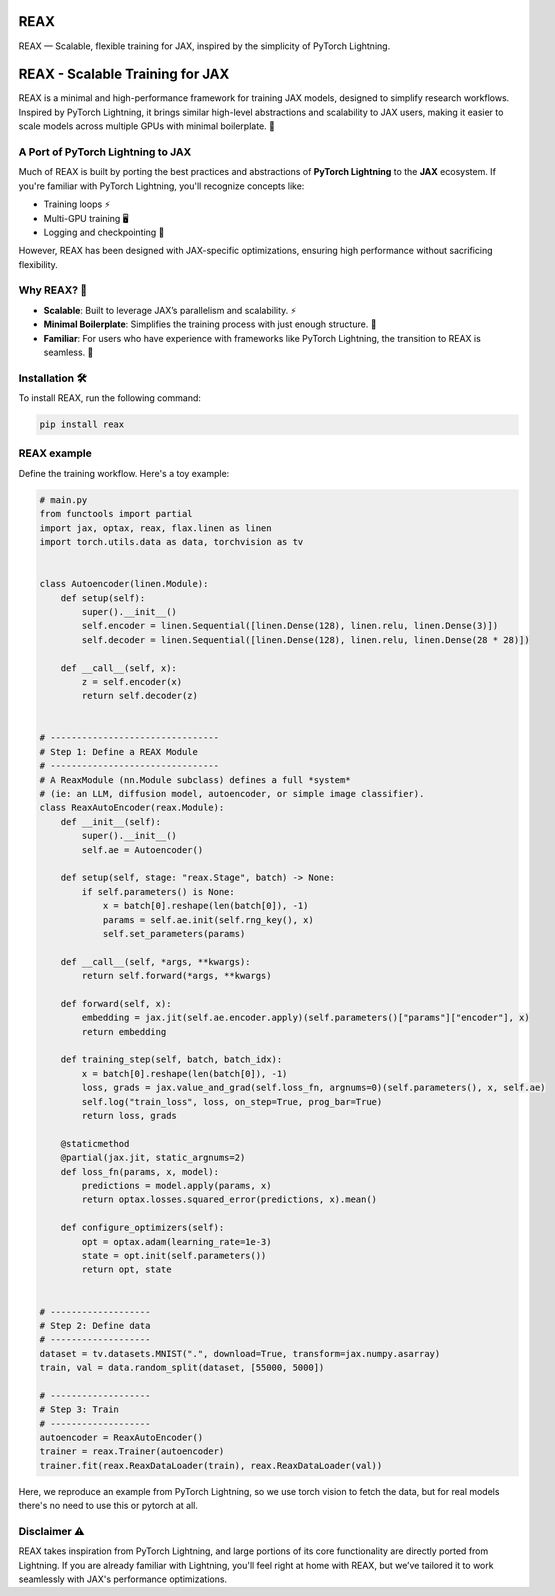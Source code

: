 REAX
====

.. image:: https://codecov.io/gh/muhrin/reax/branch/develop/graph/badge.svg
    :target: https://codecov.io/gh/muhrin/reax
    :alt: Coverage

.. image:: https://github.com/camml-lab/reax/actions/workflows/ci.yml/badge.svg
    :target: https://github.com/camml-lab/reax/actions/workflows/ci.yml
    :alt: Tests

.. image:: https://img.shields.io/pypi/v/reax.svg
    :target: https://pypi.python.org/pypi/reax/
    :alt: Latest Version

.. image:: https://img.shields.io/pypi/wheel/reax.svg
    :target: https://pypi.python.org/pypi/reax/

.. image:: https://img.shields.io/pypi/pyversions/reax.svg
    :target: https://pypi.python.org/pypi/reax/

.. image:: https://img.shields.io/pypi/l/reax.svg
    :target: https://pypi.python.org/pypi/reax/


REAX — Scalable, flexible training for JAX, inspired by the simplicity of PyTorch Lightning.

REAX - Scalable Training for JAX
================================

REAX is a minimal and high-performance framework for training JAX models, designed to simplify
research workflows. Inspired by PyTorch Lightning, it brings similar high-level abstractions and
scalability to JAX users, making it easier to scale models across multiple GPUs with minimal
boilerplate. 🚀

A Port of PyTorch Lightning to JAX
----------------------------------

Much of REAX is built by porting the best practices and abstractions of **PyTorch Lightning** to
the **JAX** ecosystem. If you're familiar with PyTorch Lightning, you'll recognize concepts like:

- Training loops ⚡
- Multi-GPU training 🖥️
- Logging and checkpointing 💾

However, REAX has been designed with JAX-specific optimizations, ensuring high performance without
sacrificing flexibility.

Why REAX? 🌟
------------

- **Scalable**: Built to leverage JAX’s parallelism and scalability. ⚡
- **Minimal Boilerplate**: Simplifies the training process with just enough structure. 🧩
- **Familiar**: For users who have experience with frameworks like PyTorch Lightning, the
  transition to REAX is seamless. 🔄

Installation 🛠️
---------------

To install REAX, run the following command:

.. code-block:: shell

    pip install reax


REAX example
------------

Define the training workflow. Here's a toy example:

.. code-block:: python

    # main.py
    from functools import partial
    import jax, optax, reax, flax.linen as linen
    import torch.utils.data as data, torchvision as tv


    class Autoencoder(linen.Module):
        def setup(self):
            super().__init__()
            self.encoder = linen.Sequential([linen.Dense(128), linen.relu, linen.Dense(3)])
            self.decoder = linen.Sequential([linen.Dense(128), linen.relu, linen.Dense(28 * 28)])

        def __call__(self, x):
            z = self.encoder(x)
            return self.decoder(z)


    # --------------------------------
    # Step 1: Define a REAX Module
    # --------------------------------
    # A ReaxModule (nn.Module subclass) defines a full *system*
    # (ie: an LLM, diffusion model, autoencoder, or simple image classifier).
    class ReaxAutoEncoder(reax.Module):
        def __init__(self):
            super().__init__()
            self.ae = Autoencoder()

        def setup(self, stage: "reax.Stage", batch) -> None:
            if self.parameters() is None:
                x = batch[0].reshape(len(batch[0]), -1)
                params = self.ae.init(self.rng_key(), x)
                self.set_parameters(params)

        def __call__(self, *args, **kwargs):
            return self.forward(*args, **kwargs)

        def forward(self, x):
            embedding = jax.jit(self.ae.encoder.apply)(self.parameters()["params"]["encoder"], x)
            return embedding

        def training_step(self, batch, batch_idx):
            x = batch[0].reshape(len(batch[0]), -1)
            loss, grads = jax.value_and_grad(self.loss_fn, argnums=0)(self.parameters(), x, self.ae)
            self.log("train_loss", loss, on_step=True, prog_bar=True)
            return loss, grads

        @staticmethod
        @partial(jax.jit, static_argnums=2)
        def loss_fn(params, x, model):
            predictions = model.apply(params, x)
            return optax.losses.squared_error(predictions, x).mean()

        def configure_optimizers(self):
            opt = optax.adam(learning_rate=1e-3)
            state = opt.init(self.parameters())
            return opt, state


    # -------------------
    # Step 2: Define data
    # -------------------
    dataset = tv.datasets.MNIST(".", download=True, transform=jax.numpy.asarray)
    train, val = data.random_split(dataset, [55000, 5000])

    # -------------------
    # Step 3: Train
    # -------------------
    autoencoder = ReaxAutoEncoder()
    trainer = reax.Trainer(autoencoder)
    trainer.fit(reax.ReaxDataLoader(train), reax.ReaxDataLoader(val))

Here, we reproduce an example from PyTorch Lightning, so we use torch vision to fetch the data,
but for real models there's no need to use this or pytorch at all.


Disclaimer ⚠️
-------------

REAX takes inspiration from PyTorch Lightning, and large portions of its core functionality are
directly ported from Lightning. If you are already familiar with Lightning, you'll feel right at
home with REAX, but we’ve tailored it to work seamlessly with JAX's performance optimizations.
